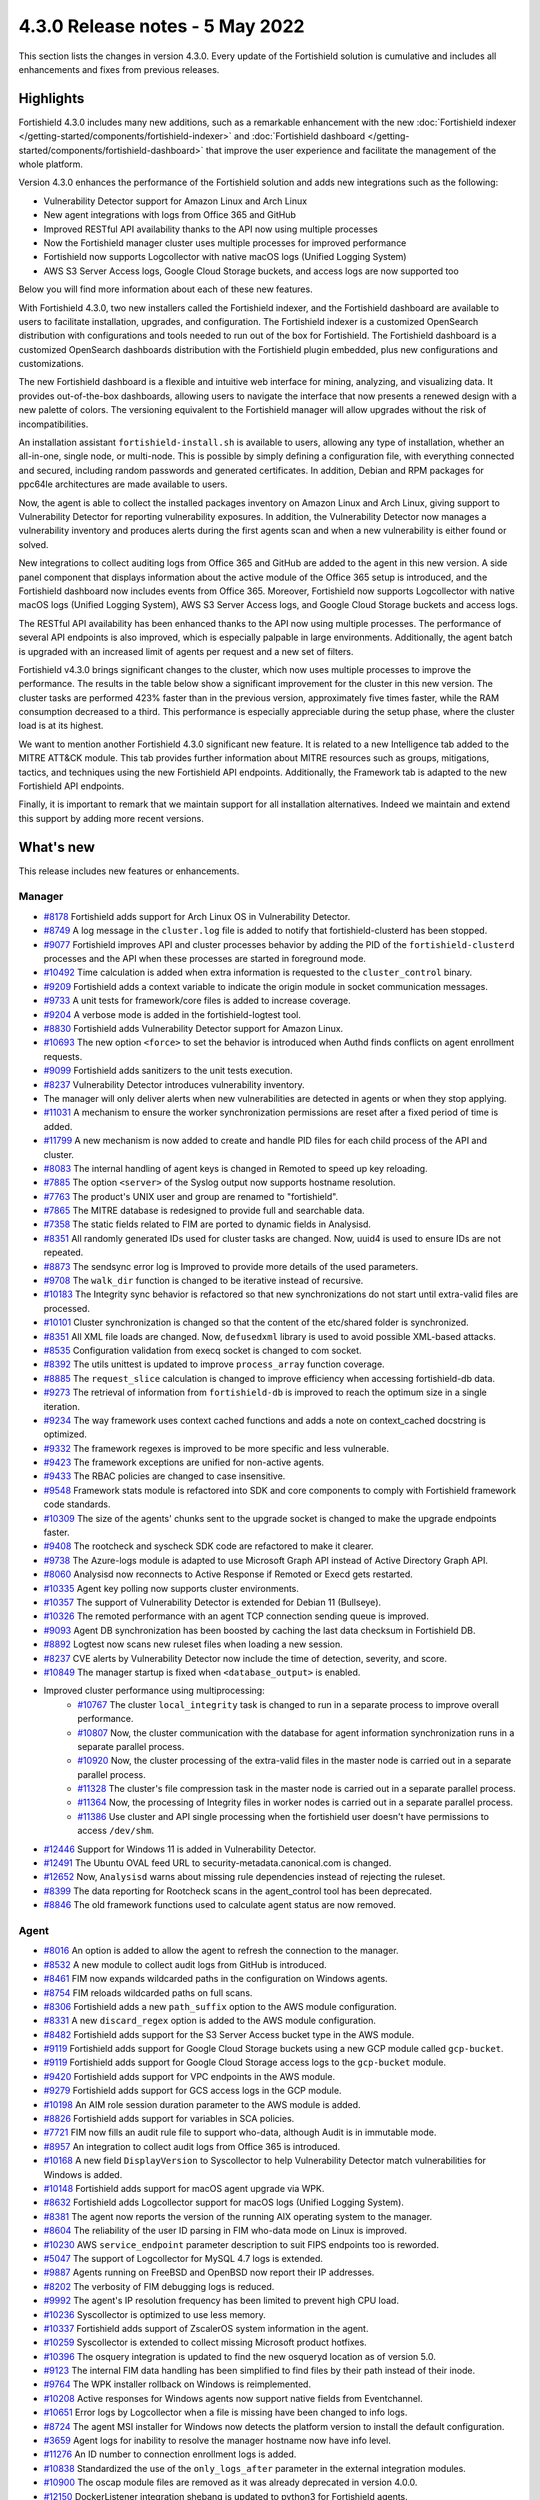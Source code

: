 .. Copyright (C) 2015, Fortishield, Inc.

.. meta::
      :description: Fortishield 4.3.0 has been released. Check out our release notes to discover the changes and additions of this release.

.. _release_4_3_0:

4.3.0 Release notes - 5 May 2022
================================

This section lists the changes in version 4.3.0. Every update of the Fortishield solution is cumulative and includes all enhancements and fixes from previous releases.


Highlights
----------


Fortishield 4.3.0 includes many new additions, such as a remarkable enhancement with the new :doc:`Fortishield indexer </getting-started/components/fortishield-indexer>` and :doc:`Fortishield dashboard </getting-started/components/fortishield-dashboard>` that improve the user experience and facilitate the management of the whole platform.

Version 4.3.0 enhances the performance of the Fortishield solution and adds new integrations such as the following:

- Vulnerability Detector support for Amazon Linux and Arch Linux
- New agent integrations with logs from Office 365 and GitHub
- Improved RESTful API availability thanks to the API now using multiple processes
- Now the Fortishield manager cluster uses multiple processes for improved performance
- Fortishield now supports Logcollector with native macOS logs (Unified Logging System)
- AWS S3 Server Access logs, Google Cloud Storage buckets, and access logs are now supported too

Below you will find more information about each of these new features.

With Fortishield 4.3.0, two new installers called the Fortishield indexer, and the Fortishield dashboard are available to users to facilitate installation, upgrades, and configuration. The Fortishield indexer is a customized OpenSearch distribution with configurations and tools needed to run out of the box for Fortishield. The Fortishield dashboard is a customized OpenSearch dashboards distribution with the Fortishield plugin embedded, plus new configurations and customizations.

The new Fortishield dashboard is a flexible and intuitive web interface for mining, analyzing, and visualizing data. It provides out-of-the-box dashboards, allowing users to navigate the interface that now presents a renewed design with a new palette of colors. The versioning equivalent to the Fortishield manager will allow upgrades without the risk of incompatibilities.

An installation assistant ``fortishield-install.sh`` is available to users, allowing any type of installation, whether an all-in-one, single node, or multi-node. This is possible by simply defining a configuration file, with everything connected and secured, including random passwords and generated certificates. In addition, Debian and RPM packages for ppc64le architectures are made available to users.

.. thumbnail::  ../images/release-notes/4.3.0/Fortishield-dashboard.png
      :align: center
      :width: 60%
      :title: This new version brings the new Fortishield dashboard


Now, the agent is able to collect the installed packages inventory on Amazon Linux and Arch Linux, giving support to Vulnerability Detector for reporting vulnerability exposures. In addition, the Vulnerability Detector now manages a vulnerability inventory and produces alerts during the first agents scan and when a new vulnerability is either found or solved.

.. thumbnail:: /images/release-notes/4.3.0/vulnerability-detection.png
      :title: vulnerability detection inventory
      :alt: vulnerability detection inventory
      :align: center      

New integrations to collect auditing logs from Office 365 and GitHub are added to the agent in this new version. A side panel component that displays information about the active module of the Office 365 setup is introduced, and the Fortishield dashboard now includes events from Office 365. Moreover, Fortishield now supports Logcollector with native macOS logs (Unified Logging System), AWS S3 Server Access logs, and Google Cloud Storage buckets and access logs.

.. hlist::
    :columns: 2

    - .. thumbnail:: ../images/release-notes/4.3.0/Management-Configuration.png
    - .. thumbnail:: ../images/release-notes/4.3.0/Office-365-General.png


The RESTful API availability has been enhanced thanks to the API now using multiple processes. The performance of several API endpoints is also improved, which is especially palpable in large environments. Additionally, the agent batch is upgraded with an increased limit of agents per request and a new set of filters.

.. thumbnail::  ../images/release-notes/4.3.0/agent-batch-upgraded.png
      :align: center
      :title: The agent batch is upgraded


Fortishield v4.3.0 brings significant changes to the cluster, which now uses multiple processes to improve the performance. The results in the table below show a significant improvement for the cluster in this new version. The cluster tasks are performed 423% faster than in the previous version, approximately five times faster, while the RAM consumption decreased to a third. This performance is especially appreciable during the setup phase, where the cluster load is at its highest.

.. thumbnail::  ../images/release-notes/4.3.0/cluster-tasks.png
      :align: center
      :title: The cluster tasks are performed faster


We want to mention another Fortishield 4.3.0 significant new feature. It is related to a new Intelligence tab added to the MITRE ATT&CK module. This tab provides further information about MITRE resources such as groups, mitigations, tactics, and techniques using the new Fortishield API endpoints. Additionally, the Framework tab is adapted to the new Fortishield API endpoints.

Finally, it is important to remark that we maintain support for all installation alternatives. Indeed we maintain and extend this support by adding more recent versions.


What's new
----------

This release includes new features or enhancements.

Manager
^^^^^^^

- `#8178 <https://github.com/fortishield/fortishield/pull/8178>`_ Fortishield adds support for Arch Linux OS in Vulnerability Detector.
- `#8749 <https://github.com/fortishield/fortishield/pull/8749>`_ A log message in the ``cluster.log`` file is added to notify that fortishield-clusterd has been stopped.
- `#9077 <https://github.com/fortishield/fortishield/pull/9077>`_ Fortishield improves API and cluster processes behavior by adding the PID of the ``fortishield-clusterd`` processes and the API when these processes are started in foreground mode.
- `#10492 <https://github.com/fortishield/fortishield/pull/10492>`_ Time calculation is added when extra information is requested to the ``cluster_control`` binary.
- `#9209 <https://github.com/fortishield/fortishield/pull/9209>`_ Fortishield adds a context variable to indicate the origin module in socket communication messages.
- `#9733 <https://github.com/fortishield/fortishield/pull/9733>`_ A unit tests for framework/core files is added to increase coverage.
- `#9204 <https://github.com/fortishield/fortishield/pull/9204>`_ A verbose mode is added in the fortishield-logtest tool.
- `#8830 <https://github.com/fortishield/fortishield/pull/8830>`_ Fortishield adds Vulnerability Detector support for Amazon Linux.
- `#10693 <https://github.com/fortishield/fortishield/pull/10693>`_ The new option ``<force>`` to set the behavior is introduced when Authd finds conflicts on agent enrollment requests.
- `#9099 <https://github.com/fortishield/fortishield/pull/9099>`_ Fortishield adds sanitizers to the unit tests execution.
- `#8237 <https://github.com/fortishield/fortishield/pull/8237>`_ Vulnerability Detector introduces vulnerability inventory.
- The manager will only deliver alerts when new vulnerabilities are detected in agents or when they stop applying.
- `#11031 <https://github.com/fortishield/fortishield/pull/11031>`_ A mechanism to ensure the worker synchronization permissions are reset after a fixed period of time is added.
- `#11799 <https://github.com/fortishield/fortishield/pull/11799>`_ A new mechanism is now added to create and handle PID files for each child process of the API and cluster.
- `#8083 <https://github.com/fortishield/fortishield/pull/8083>`_ The internal handling of agent keys is changed in Remoted to speed up key reloading.
- `#7885 <https://github.com/fortishield/fortishield/pull/7885>`_ The option ``<server>`` of the Syslog output now supports hostname resolution.
- `#7763 <https://github.com/fortishield/fortishield/pull/7763>`_ The product's UNIX user and group are renamed to "fortishield".
- `#7865 <https://github.com/fortishield/fortishield/pull/7865>`_ The MITRE database is redesigned to provide full and searchable data.
- `#7358 <https://github.com/fortishield/fortishield/pull/7358>`_ The static fields related to FIM are ported to dynamic fields in Analysisd.
- `#8351 <https://github.com/fortishield/fortishield/pull/8351>`_ All randomly generated IDs used for cluster tasks are changed. Now, uuid4 is used to ensure IDs are not repeated.
- `#8873 <https://github.com/fortishield/fortishield/pull/8873>`_ The sendsync error log is Improved to provide more details of the used parameters.
- `#9708 <https://github.com/fortishield/fortishield/pull/9708>`_ The ``walk_dir`` function is changed to be iterative instead of recursive.
- `#10183 <https://github.com/fortishield/fortishield/pull/10183>`_ The Integrity sync behavior is refactored so that new synchronizations do not start until extra-valid files are processed.
- `#10101 <https://github.com/fortishield/fortishield/pull/10101>`_ Cluster synchronization is changed so that the content of the etc/shared folder is synchronized.
- `#8351 <https://github.com/fortishield/fortishield/pull/8351>`_ All XML file loads are changed. Now, ``defusedxml`` library is used to avoid possible XML-based attacks.
- `#8535 <https://github.com/fortishield/fortishield/pull/8535>`_ Configuration validation from execq socket is changed to com socket.
- `#8392 <https://github.com/fortishield/fortishield/pull/8392>`_ The utils unittest is updated to improve ``process_array`` function coverage.
- `#8885 <https://github.com/fortishield/fortishield/pull/8885>`_ The ``request_slice`` calculation is changed to improve efficiency when accessing fortishield-db data.
- `#9273 <https://github.com/fortishield/fortishield/pull/9273>`_ The retrieval of information from ``fortishield-db`` is improved to reach the optimum size in a single iteration.
- `#9234 <https://github.com/fortishield/fortishield/pull/9234>`_ The way framework uses context cached functions and adds a note on context_cached docstring is optimized.
- `#9332 <https://github.com/fortishield/fortishield/pull/9332>`_ The framework regexes is improved to be more specific and less vulnerable.
- `#9423 <https://github.com/fortishield/fortishield/pull/9423>`_ The framework exceptions are unified for non-active agents.
- `#9433 <https://github.com/fortishield/fortishield/pull/9433>`_ The RBAC policies are changed to case insensitive.
- `#9548 <https://github.com/fortishield/fortishield/pull/9548>`_ Framework stats module is refactored into SDK and core components to comply with Fortishield framework code standards.
- `#10309 <https://github.com/fortishield/fortishield/pull/10309>`_ The size of the agents' chunks sent to the upgrade socket is changed to make the upgrade endpoints faster.
- `#9408 <https://github.com/fortishield/fortishield/pull/9408>`_ The rootcheck and syscheck SDK code are refactored to make it clearer.
- `#9738 <https://github.com/fortishield/fortishield/pull/9738>`_ The Azure-logs module is adapted to use Microsoft Graph API instead of Active Directory Graph API.
- `#8060 <https://github.com/fortishield/fortishield/pull/8060>`_ Analysisd now reconnects to Active Response if Remoted or Execd gets restarted.
- `#10335 <https://github.com/fortishield/fortishield/pull/10335>`_ Agent key polling now supports cluster environments.
- `#10357 <https://github.com/fortishield/fortishield/pull/10357>`_ The support of Vulnerability Detector is extended for Debian 11 (Bullseye).
- `#10326 <https://github.com/fortishield/fortishield/pull/10326>`_ The remoted performance with an agent TCP connection sending queue is improved.
- `#9093 <https://github.com/fortishield/fortishield/pull/9093>`_ Agent DB synchronization has been boosted by caching the last data checksum in Fortishield DB.
- `#8892 <https://github.com/fortishield/fortishield/pull/8892>`_ Logtest now scans new ruleset files when loading a new session.
- `#8237 <https://github.com/fortishield/fortishield/pull/8237>`_ CVE alerts by Vulnerability Detector now include the time of detection, severity, and score.
- `#10849 <https://github.com/fortishield/fortishield/pull/10849>`_ The manager startup is fixed when ``<database_output>`` is enabled.
- Improved cluster performance using multiprocessing:
   - `#10767 <https://github.com/fortishield/fortishield/pull/10767>`_ The cluster ``local_integrity`` task is changed to run in a separate process to improve overall performance.
   - `#10807 <https://github.com/fortishield/fortishield/pull/10807>`_ Now, the cluster communication with the database for agent information synchronization runs in a separate parallel process.
   - `#10920 <https://github.com/fortishield/fortishield/pull/10920>`_ Now, the cluster processing of the extra-valid files in the master node is carried out in a separate parallel process.
   - `#11328 <https://github.com/fortishield/fortishield/pull/11328>`_ The cluster's file compression task in the master node is carried out in a separate parallel process.
   - `#11364 <https://github.com/fortishield/fortishield/pull/11364>`_ Now, the processing of Integrity files in worker nodes is carried out in a separate parallel process.
   - `#11386 <https://github.com/fortishield/fortishield/pull/11386>`_ Use cluster and API single processing when the fortishield user doesn't have permissions to access ``/dev/shm``.
- `#12446 <https://github.com/fortishield/fortishield/pull/12446>`_ Support for Windows 11 is added in Vulnerability Detector.
- `#12491 <https://github.com/fortishield/fortishield/pull/12491>`_ The Ubuntu OVAL feed URL to security-metadata.canonical.com is changed.
- `#12652 <https://github.com/fortishield/fortishield/pull/12652>`_ Now, ``Analysisd`` warns about missing rule dependencies instead of rejecting the ruleset.
- `#8399 <https://github.com/fortishield/fortishield/pull/8399>`_ The data reporting for Rootcheck scans in the agent_control tool has been deprecated.
- `#8846 <https://github.com/fortishield/fortishield/pull/8846>`_ The old framework functions used to calculate agent status are now removed.




Agent
^^^^^

- `#8016 <https://github.com/fortishield/fortishield/pull/8016>`_ An option is added to allow the agent to refresh the connection to the manager.
- `#8532 <https://github.com/fortishield/fortishield/pull/8532>`_ A new module to collect audit logs from GitHub is introduced.
- `#8461 <https://github.com/fortishield/fortishield/pull/8461>`_ FIM now expands wildcarded paths in the configuration on Windows agents.
- `#8754 <https://github.com/fortishield/fortishield/pull/8754>`_ FIM reloads wildcarded paths on full scans.
- `#8306 <https://github.com/fortishield/fortishield/pull/8306>`_ Fortishield adds a new ``path_suffix`` option to the AWS module configuration.
- `#8331 <https://github.com/fortishield/fortishield/pull/8331>`_ A new ``discard_regex`` option  is added to the AWS module configuration.
- `#8482 <https://github.com/fortishield/fortishield/pull/8482>`_ Fortishield adds support for the S3 Server Access bucket type in the AWS module.
- `#9119 <https://github.com/fortishield/fortishield/pull/9119>`_ Fortishield adds support for Google Cloud Storage buckets using a new GCP module called ``gcp-bucket``.
- `#9119 <https://github.com/fortishield/fortishield/pull/9119>`_ Fortishield adds support for Google Cloud Storage access logs to the ``gcp-bucket`` module.
- `#9420 <https://github.com/fortishield/fortishield/pull/9420>`_ Fortishield adds support for VPC endpoints in the AWS module.
- `#9279 <https://github.com/fortishield/fortishield/pull/9279>`_ Fortishield adds support for GCS access logs in the GCP module.
- `#10198 <https://github.com/fortishield/fortishield/pull/10198>`_ An AIM role session duration parameter to the AWS module is added.
- `#8826 <https://github.com/fortishield/fortishield/pull/8826>`_ Fortishield adds support for variables in SCA policies.
- `#7721 <https://github.com/fortishield/fortishield/pull/7721>`_ FIM now fills an audit rule file to support who-data, although Audit is in immutable mode.
- `#8957 <https://github.com/fortishield/fortishield/pull/8957>`_ An integration to collect audit logs from Office 365 is introduced.
- `#10168 <https://github.com/fortishield/fortishield/pull/10168>`_ A new field ``DisplayVersion`` to Syscollector to help Vulnerability Detector match vulnerabilities for Windows is added.
- `#10148 <https://github.com/fortishield/fortishield/pull/10148>`_ Fortishield adds support for macOS agent upgrade via WPK.
- `#8632 <https://github.com/fortishield/fortishield/pull/8632>`_ Fortishield adds Logcollector support for macOS logs (Unified Logging System).
- `#8381 <https://github.com/fortishield/fortishield/pull/8381>`_ The agent now reports the version of the running AIX operating system to the manager.
- `#8604 <https://github.com/fortishield/fortishield/pull/8604>`_ The reliability of the user ID parsing in FIM who-data mode on Linux is improved.
- `#10230 <https://github.com/fortishield/fortishield/pull/10230>`_ AWS ``service_endpoint`` parameter description to suit FIPS endpoints too is reworded.
- `#5047 <https://github.com/fortishield/fortishield/pull/5047>`_ The support of Logcollector for MySQL 4.7 logs is extended.
- `#9887 <https://github.com/fortishield/fortishield/pull/9887>`_ Agents running on FreeBSD and OpenBSD now report their IP addresses.
- `#8202 <https://github.com/fortishield/fortishield/pull/8202>`_ The verbosity of FIM debugging logs is reduced.
- `#9992 <https://github.com/fortishield/fortishield/pull/9992>`_ The agent's IP resolution frequency has been limited to prevent high CPU load.
- `#10236 <https://github.com/fortishield/fortishield/pull/10236>`_ Syscollector is optimized to use less memory.
- `#10337 <https://github.com/fortishield/fortishield/pull/10337>`_ Fortishield adds support of ZscalerOS system information in the agent.
- `#10259 <https://github.com/fortishield/fortishield/pull/10259>`_ Syscollector is extended to collect missing Microsoft product hotfixes.
- `#10396 <https://github.com/fortishield/fortishield/pull/10396>`_ The osquery integration is updated to find the new osqueryd location as of version 5.0.
- `#9123 <https://github.com/fortishield/fortishield/pull/9123>`_ The internal FIM data handling has been simplified to find files by their path instead of their inode.
- `#9764 <https://github.com/fortishield/fortishield/pull/9764>`_  The WPK installer rollback on Windows is reimplemented.
- `#10208 <https://github.com/fortishield/fortishield/pull/10208>`_ Active responses for Windows agents now support native fields from Eventchannel.
- `#10651 <https://github.com/fortishield/fortishield/pull/10651>`_ Error logs by Logcollector when a file is missing have been changed to info logs.
- `#8724 <https://github.com/fortishield/fortishield/pull/8724>`_ The agent MSI installer for Windows now detects the platform version to install the default configuration.
- `#3659 <https://github.com/fortishield/fortishield/pull/3659>`_ Agent logs for inability to resolve the manager hostname now have info level.
- `#11276 <https://github.com/fortishield/fortishield/pull/11276>`_ An ID number to connection enrollment logs is added.
- `#10838 <https://github.com/fortishield/fortishield/pull/10838>`_ Standardized the use of the ``only_logs_after`` parameter in the external integration modules.
- `#10900 <https://github.com/fortishield/fortishield/pull/10900>`_ The oscap module files are removed as it was already deprecated in version 4.0.0.
- `#12150 <https://github.com/fortishield/fortishield/pull/12150>`_ DockerListener integration shebang is updated to python3 for Fortishield agents.
- `#12779 <https://github.com/fortishield/fortishield/pull/12779>`_ The ico and jpg files have been updated with the new Fortishield logo for the Windows installer.


RESTful API
^^^^^^^^^^^

- `#7988 <https://github.com/fortishield/fortishield/pull/7988>`_ A new ``PUT /agents/reconnect`` endpoint is added to force agents reconnection to the manager.
- `#6761 <https://github.com/fortishield/fortishield/pull/6761>`_ The ``select`` parameter is added to the ``GET /security/users``, ``GET /security/roles``, ``GET /security/rules`` and ``GET /security/policies`` endpoints.
- `#8100 <https://github.com/fortishield/fortishield/pull/8100>`_ The type and status filters are added to ``GET /vulnerability/{agent_id}`` endpoint.
- `#7490 <https://github.com/fortishield/fortishield/pull/7490>`_ An option is added to configure SSL ciphers.
- `#8919 <https://github.com/fortishield/fortishield/pull/8919>`_ An option is added to configure the maximum response time of the API.
- `#8945 <https://github.com/fortishield/fortishield/pull/8945>`_ A new ``DELETE /rootcheck/{agent_id}`` endpoint is added.
- `#9028 <https://github.com/fortishield/fortishield/pull/9028>`_ A new ``GET /vulnerability/{agent_id}/last_scan`` endpoint is added to check the latest vulnerability scan of an agent.
- `#9028 <https://github.com/fortishield/fortishield/pull/9028>`_ A new ``cvss`` and ``severity`` fields and filters are added to ``GET /vulnerability/{agent_id}`` endpoint.
- `#9100 <https://github.com/fortishield/fortishield/pull/9100>`_ An option  is added to configure the maximum allowed API upload size.
- `#9142 <https://github.com/fortishield/fortishield/pull/9142>`_ A new unit and integration tests for API models are added.
- `#9077 <https://github.com/fortishield/fortishield/pull/9077>`_ A message with the PID of ``fortishield-apid`` process when launched in foreground mode  is added.
- `#9144 <https://github.com/fortishield/fortishield/pull/9144>`_ Fortishield adds ``external id``, ``source``, and ``url`` to the MITRE endpoints responses.
- `#9297 <https://github.com/fortishield/fortishield/pull/9297>`_ Custom healthchecks for legacy agents are added in API integration tests, improving maintainability.
- `#9914 <https://github.com/fortishield/fortishield/pull/9914>`_ A new unit test for the API python module  is added to increase coverage.
- `#10238 <https://github.com/fortishield/fortishield/pull/10238>`_ A docker logs separately in API integration tests environment are added to get cleaner reports.
- `#10437 <https://github.com/fortishield/fortishield/pull/10437>`_ A new ``disconnection_time`` field is added to ``GET /agents`` response.
- `#10457 <https://github.com/fortishield/fortishield/pull/10457>`_ New filters are added to agents' upgrade endpoints.
- `#8288 <https://github.com/fortishield/fortishield/pull/8288>`_ New MITRE API endpoints and framework functions are added to access all the MITRE information.
- `#10947 <https://github.com/fortishield/fortishield/pull/10947>`_ Show agent-info permissions flag is added when using cluster_control and in the ``GET /cluster/healthcheck`` API endpoint.
- `#11931 <https://github.com/fortishield/fortishield/pull/11931>`_ Save agents' ossec.log if an API integration test fails.
- `#12085 <https://github.com/fortishield/fortishield/pull/12085>`_ POST /security/user/authenticate/run_as endpoint is added to API bruteforce blocking system.
- `#12638 <https://github.com/fortishield/fortishield/pull/12638>`_ A new API endpoint is added to obtain summaries of agent vulnerabilities' inventory items.
- `#12727 <https://github.com/fortishield/fortishield/pull/12727>`_ The new fields external_references, condition, title, published, and updated are added to GET /vulnerability/{agent_id} API endpoint.
- `#13262 <https://github.com/fortishield/fortishield/pull/13262>`_ The possibility to include strings in brackets in values of the q parameter is added.
- `#7490 <https://github.com/fortishield/fortishield/pull/7490>`_ The SSL protocol configuration parameter is renamed.
- `#8827 <https://github.com/fortishield/fortishield/pull/8827>`_ The API spec examples and JSON body examples are reviewed and updated.
- The performance of several API endpoints is improved. This is especially appreciable in environments with a big number of agents:
   - `#8937 <https://github.com/fortishield/fortishield/pull/8937>`_ The endpoint parameter ``PUT /agents/group`` is improved.
   - `#8938 <https://github.com/fortishield/fortishield/pull/8938>`_ The endpoint parameter ``PUT /agents/restart`` is improved.
   - `#8950 <https://github.com/fortishield/fortishield/pull/8950>`_ The endpoint parameter ``DELETE /agents`` is improved.
   - `#8959 <https://github.com/fortishield/fortishield/pull/8959>`_ The endpoint parameter ``PUT /rootcheck`` is improved.
   - `#8966 <https://github.com/fortishield/fortishield/pull/8966>`_ The endpoint parameter ``PUT /syscheck`` is improved.
   - `#9046 <https://github.com/fortishield/fortishield/pull/9046>`_ The endpoint parameter ``DELETE /groups`` is improved and API response is changed to be more consistent.
- `#8945 <https://github.com/fortishield/fortishield/pull/8945>`_ The endpoint parameter ``DELETE /rootcheck`` is changed to ``DELETE /experimental/rootcheck``.
- `#9012 <https://github.com/fortishield/fortishield/pull/9012>`_ The time it takes for ``fortishield-apid`` process is reduced to check its configuration when using the -t parameter.
- `#9019 <https://github.com/fortishield/fortishield/pull/9019>`_ The malfunction in the ``sort`` parameter of syscollector endpoints is fixed.
- `#9113 <https://github.com/fortishield/fortishield/pull/9113>`_ The API integration tests stability when failing in entrypoint is improved.
- `#9228 <https://github.com/fortishield/fortishield/pull/9228>`_ The SCA API integration tests dynamic to validate responses coming from any agent version are fixed.
- `#9227 <https://github.com/fortishield/fortishield/pull/9227>`_ All the date fields in the API responses to use ISO8601 are refactored and standardized.
- `#9263 <https://github.com/fortishield/fortishield/pull/9263>`_ The ``Server`` header from API HTTP responses is removed.
- `#9371 <https://github.com/fortishield/fortishield/pull/9371>`_ The JWT implementation by replacing HS256 signing algorithm with RS256 is improved.
- `#10009 <https://github.com/fortishield/fortishield/pull/10009>`_ The limit of agents to upgrade using the API upgrade endpoints is removed.
- `#10158 <https://github.com/fortishield/fortishield/pull/10158>`_ The Windows agent's FIM responses are changed to return permissions as JSON.
- `#10389 <https://github.com/fortishield/fortishield/pull/10389>`_ The API endpoints are adapted to changes in ``fortishield-authd`` daemon ``force`` parameter.
- `#10512 <https://github.com/fortishield/fortishield/pull/10512>`_ The ``use_only_authd`` API configuration option and related functionality are deprecated. ``fortishield-authd`` will always be required for creating and removing agents.
- `#10745 <https://github.com/fortishield/fortishield/pull/10745>`_ The API validators and related unit tests are improved.
- `#10905 <https://github.com/fortishield/fortishield/pull/10905>`_ The specific module healthchecks in API integration tests environment is improved.
- `#10916 <https://github.com/fortishield/fortishield/pull/10916>`_ The thread pool executors for process pool executors to improve API availability is changed.
- `#11410 <https://github.com/fortishield/fortishield/pull/11410>`_ The HTTPS options to use files instead of relative paths are changed.
- `#8599 <https://github.com/fortishield/fortishield/pull/8599>`_ The select parameter from GET /agents/stats/distinct endpoint is removed.
- `#8099 <https://github.com/fortishield/fortishield/pull/8099>`_ The ``GET /mitre`` endpoint is removed.
- `#11410 <https://github.com/fortishield/fortishield/pull/11410>`_ The option to set the log ``path`` in the configuration is deprecated.


Ruleset
^^^^^^^

- `#11306 <https://github.com/fortishield/fortishield/pull/11306>`_ Carbanak detection rules are added.
- `#11309 <https://github.com/fortishield/fortishield/pull/11309>`_ Cisco FTD rules and decoders are added.
- `#11284 <https://github.com/fortishield/fortishield/pull/11284>`_ Decoders for AWS EKS service are added.
- `#11394 <https://github.com/fortishield/fortishield/pull/11394>`_ F5 BIG IP ruleset is added.
- `#11191 <https://github.com/fortishield/fortishield/pull/11191>`_ GCP VPC storage, firewall, and flow rules are added.
- `#11323 <https://github.com/fortishield/fortishield/pull/11323>`_ GitLab 12.0 ruleset are added.
- `#11289 <https://github.com/fortishield/fortishield/pull/11289>`_ Microsoft Exchange Server rules and decoders are added.
- `#11390 <https://github.com/fortishield/fortishield/pull/11390>`_ Microsoft Windows persistence by using registry keys detection is added.
- `#11274 <https://github.com/fortishield/fortishield/pull/11274>`_ Oracle Database 12c rules and decoders are added.
- `#8476 <https://github.com/fortishield/fortishield/pull/8476>`_ Rules for Carbanak step 1.A - User Execution: Malicious files are added.
- `#11212 <https://github.com/fortishield/fortishield/pull/11212>`_ Rules for Carbanak step 2.A - Local discoveries are added.
- `#9075 <https://github.com/fortishield/fortishield/pull/9075>`_ Rules for Carbanak step 2.B - Screen capture is added.
- `#9097 <https://github.com/fortishield/fortishield/pull/9097>`_ Rules for Carbanak step 5.B - Lateral movement via SSH are added.
- `#11342 <https://github.com/fortishield/fortishield/pull/11342>`_ Rules for Carbanak step 9.A - User monitoring is added.
- `#11373 <https://github.com/fortishield/fortishield/pull/11373>`_ Rules for Cloudflare WAF are added.
- `#11013 <https://github.com/fortishield/fortishield/pull/11013>`_ Ruleset for ESET Remote console is added.
- `#8532 <https://github.com/fortishield/fortishield/pull/8532>`_ Ruleset for GitHub audit logs are added.
- `#11137 <https://github.com/fortishield/fortishield/pull/11137>`_ Ruleset for Palo Alto v8.X - v10.X are added.
- `#11431 <https://github.com/fortishield/fortishield/pull/11431>`_ SCA policy for Amazon Linux 1 is added.
- `#11480 <https://github.com/fortishield/fortishield/pull/11480>`_ SCA policy for Amazon Linux 2 is added.
- `#7035 <https://github.com/fortishield/fortishield/pull/7035>`_ SCA policy for apple macOS 10.14 Mojave is added.
- `#7036 <https://github.com/fortishield/fortishield/pull/7036>`_ SCA policy for apple macOS 10.15 Catalina is added.
- `#11454 <https://github.com/fortishield/fortishield/pull/11454>`_ SCA policy for macOS Big Sur is added.
- `#11250 <https://github.com/fortishield/fortishield/pull/11250>`_ SCA policy for Microsoft IIS 10 is added.
- `#11249 <https://github.com/fortishield/fortishield/pull/11249>`_ SCA policy for Microsoft SQL 2016 is added.
- `#11247 <https://github.com/fortishield/fortishield/pull/11247>`_ SCA policy for Mongo Database 3.6 is added.
- `#11248 <https://github.com/fortishield/fortishield/pull/11248>`_ SCA policy for NGINX is added.
- `#11245 <https://github.com/fortishield/fortishield/pull/11245>`_ SCA policy for Oracle Database 19c is added.
- `#11154 <https://github.com/fortishield/fortishield/pull/11154>`_ SCA policy for PostgreSQL 13 is added.
- `#11223 <https://github.com/fortishield/fortishield/pull/11223>`_ SCA policy for SUSE Linux Enterprise Server 15
- `#11432 <https://github.com/fortishield/fortishield/pull/11432>`_ SCA policy for Ubuntu 14 is added.
- `#11452 <https://github.com/fortishield/fortishield/pull/11452>`_ SCA policy for Ubuntu 16 is added.
- `#11453 <https://github.com/fortishield/fortishield/pull/11453>`_ SCA policy for Ubuntu 18 is added.
- `#11430 <https://github.com/fortishield/fortishield/pull/11430>`_ SCA policy for Ubuntu 20 is added.
- `#11286 <https://github.com/fortishield/fortishield/pull/11286>`_ SCA policy for Solaris 11.4 is added.
- `#11122 <https://github.com/fortishield/fortishield/pull/11122>`_ Sophos UTM Firewall ruleset is added.
- `#11357 <https://github.com/fortishield/fortishield/pull/11357>`_ Fortishield-api ruleset is added.
- `#11016 <https://github.com/fortishield/fortishield/pull/11016>`_ Audit rules are updated.
- `#11177 <https://github.com/fortishield/fortishield/pull/11177>`_ AWS s3 ruleset is updated.
- `#11344 <https://github.com/fortishield/fortishield/pull/11344>`_  Exim 4 decoder and rules to latest format is updated.
- `#8738 <https://github.com/fortishield/fortishield/pull/8738>`_ MITRE DB with the latest MITRE JSON specification is updated.
- `#11255 <https://github.com/fortishield/fortishield/pull/11255>`_ Multiple rules to remove alert_by_email option are updated.
- `#11795 <https://github.com/fortishield/fortishield/pull/11795>`_ NextCloud ruleset is updated.
- `#11232 <https://github.com/fortishield/fortishield/pull/11232>`_ ProFTPD decoder is updated.
- `#11242 <https://github.com/fortishield/fortishield/pull/11242>`_ RedHat Enterprise Linux 8 SCA up to version 1.0.1 is updated.
- `#11100 <https://github.com/fortishield/fortishield/pull/11100>`_ Rules and decoders for FortiNet products are updated.
- `#11429 <https://github.com/fortishield/fortishield/pull/11429>`_ SCA policy for CentOS 7 is updated.
- `#8751 <https://github.com/fortishield/fortishield/pull/8751>`_ SCA policy for CentOS 8 is updated.
- `#11263 <https://github.com/fortishield/fortishield/pull/11263>`_ SonicWall decoder values are fixed.
- `#11388 <https://github.com/fortishield/fortishield/pull/11388>`_ SSHD ruleset is updated.
- `#8552 <https://github.com/fortishield/fortishield/pull/8552>`_ From file 0580-win-security_rules.xml, rules with id 60198 and 60199 are moved to file 0585-win-application_rules.xml, with rule ids 61071 and 61072 respectively.

Fortishield Kibana plugin
^^^^^^^^^^^^^^^^^^^

- `#3557 <https://github.com/fortishield/fortishield-kibana-app/pull/3557>`_ GitHub and Office365 modules are added.
- `#3541 <https://github.com/fortishield/fortishield-kibana-app/pull/3541>`_ A new ``Panel`` module tab for GitHub and Office365 modules is added.
- `#3639 <https://github.com/fortishield/fortishield-kibana-app/pull/3639>`_ Fortishield adds the ability to filter the results for the ``Network Ports`` table in the ``Inventory data`` section.
- `#3324 <https://github.com/fortishield/fortishield-kibana-app/pull/3324>`_ A new endpoint service is added to collect the frontend logs into a file.
- `#3327 <https://github.com/fortishield/fortishield-kibana-app/pull/3327>`_ `#3321 <https://github.com/fortishield/fortishield-kibana-app/pull/3321>`_ `#3367 <https://github.com/fortishield/fortishield-kibana-app/pull/3367>`_ `#3373 <https://github.com/fortishield/fortishield-kibana-app/pull/3373>`_ `#3374 <https://github.com/fortishield/fortishield-kibana-app/pull/3374>`_ `#3390 <https://github.com/fortishield/fortishield-kibana-app/pull/3390>`_ `#3410 <https://github.com/fortishield/fortishield-kibana-app/pull/3410>`_ `#3408 <https://github.com/fortishield/fortishield-kibana-app/pull/3408>`_ `#3429 <https://github.com/fortishield/fortishield-kibana-app/pull/3429>`_ `#3427 <https://github.com/fortishield/fortishield-kibana-app/pull/3427>`_ `#3417 <https://github.com/fortishield/fortishield-kibana-app/pull/3417>`_ `#3462 <https://github.com/fortishield/fortishield-kibana-app/pull/3462>`_ `#3451 <https://github.com/fortishield/fortishield-kibana-app/pull/3451>`_ `#3442 <https://github.com/fortishield/fortishield-kibana-app/pull/3442>`_ `#3480 <https://github.com/fortishield/fortishield-kibana-app/pull/3480>`_ `#3472 <https://github.com/fortishield/fortishield-kibana-app/pull/3472>`_ `#3434 <https://github.com/fortishield/fortishield-kibana-app/pull/3434>`_ `#3392 <https://github.com/fortishield/fortishield-kibana-app/pull/3392>`_ `#3404 <https://github.com/fortishield/fortishield-kibana-app/pull/3404>`_ `#3432 <https://github.com/fortishield/fortishield-kibana-app/pull/3432>`_ `#3415 <https://github.com/fortishield/fortishield-kibana-app/pull/3415>`_ `#3469 <https://github.com/fortishield/fortishield-kibana-app/pull/3469>`_ `#3448 <https://github.com/fortishield/fortishield-kibana-app/pull/3448>`_ `#3465 <https://github.com/fortishield/fortishield-kibana-app/pull/3465>`_ `#3464 <https://github.com/fortishield/fortishield-kibana-app/pull/3464>`_ `#3478 <https://github.com/fortishield/fortishield-kibana-app/pull/3478>`_ The frontend handle errors strategy is improved: UI, Toasts, console log, and log in file.
- `#3368 <https://github.com/fortishield/fortishield-kibana-app/pull/3368>`_ `#3344 <https://github.com/fortishield/fortishield-kibana-app/pull/3344>`_ `#3726 <https://github.com/fortishield/fortishield-kibana-app/pull/3726>`_ Intelligence tab is added to the MITRE ATT&CK module.
- `#3424 <https://github.com/fortishield/fortishield-kibana-app/pull/3424>`_ Sample data for office365 events are added.
- `#3475 <https://github.com/fortishield/fortishield-kibana-app/pull/3475>`_ A separate component to check for sample data is created.
- `#3506 <https://github.com/fortishield/fortishield-kibana-app/pull/3506>`_ A new hook for getting value suggestions is added.
- `#3531 <https://github.com/fortishield/fortishield-kibana-app/pull/3531>`_ Dynamic simple filters and simple GitHub filters fields are added.
- `#3524 <https://github.com/fortishield/fortishield-kibana-app/pull/3524>`_ Configuration viewer for Module Office 365 is added to the Configuration section of the Management menu.
- `#3518 <https://github.com/fortishield/fortishield-kibana-app/pull/3518>`_ A side panel component that displays information about the active module of the Office 365 setup is introduced.
- `#3533 <https://github.com/fortishield/fortishield-kibana-app/pull/3533>`_ Specifics and custom filters for Office 365 search bar are added.
- `#3544 <https://github.com/fortishield/fortishield-kibana-app/pull/3544>`_ Pagination and filter are added to drilldown tables at the Office pannel.
- `#3568 <https://github.com/fortishield/fortishield-kibana-app/pull/3568>`_ Simple filters change between panel and drilldown panel.
- `#3525 <https://github.com/fortishield/fortishield-kibana-app/pull/3525>`_ New fields are added to the Inventory table and Flyout Details.
- `#3691 <https://github.com/fortishield/fortishield-kibana-app/pull/3691>`_ Columns selector are added in agents table.
- `#3742 <https://github.com/fortishield/fortishield-kibana-app/pull/3742>`_ A new workflow is added for creating fortishield packages.
- `#3783 <https://github.com/fortishield/fortishield-kibana-app/pull/3783>`_ ``template`` and ``fields`` checks in the health check run correctly according to the app configuration.
- `#3804 <https://github.com/fortishield/fortishield-kibana-app/pull/3804>`_ A toast message lets you know when there is an error creating a new group.
- `#3846 <https://github.com/fortishield/fortishield-kibana-app/pull/3846>`_ A step to start the agent is added to the deploy new Windows agent guide.
- `#3893 <https://github.com/fortishield/fortishield-kibana-app/pull/3893>`_ 3 new panels are added to Vulnerabilities/Inventory.
- `#3893 <https://github.com/fortishield/fortishield-kibana-app/pull/3893>`_ A new field of Vulnerabilities is added to the details flyout.
- `#3924 <https://github.com/fortishield/fortishield-kibana-app/pull/3924>`_ Missing fields used in visualizations are added to the known fields related to alerts.
- `#3946 <https://github.com/fortishield/fortishield-kibana-app/pull/3946>`_ A troubleshooting link is added to the "index pattern was refreshed" toast.
- `#4041 <https://github.com/fortishield/fortishield-kibana-app/pull/4041>`_ More number options are added to the tables widget in Modules -> "Mitre".
- `#3121 <https://github.com/fortishield/fortishield-kibana-app/pull/3121>`_ Ossec to fortishield is changed in all sample-data files.
- `#3279 <https://github.com/fortishield/fortishield-kibana-app/pull/3279>`_ Empty fields are modified in FIM tables and ``syscheck.value_name`` in discovery now shows an empty tag for visual clarity.
- `#3346 <https://github.com/fortishield/fortishield-kibana-app/pull/3346>`_ The MITRE tactics and techniques resources are adapted to use the API endpoints.
- `#3517 <https://github.com/fortishield/fortishield-kibana-app/pull/3517>`_ The filterManager subscription is moved to the hook useFilterManager.
- `#3529 <https://github.com/fortishield/fortishield-kibana-app/pull/3529>`_ Filter is changed from "is" to "is one of" in the custom search bar.
- `#3494 <https://github.com/fortishield/fortishield-kibana-app/pull/3494>`_ Refactor ``modules-defaults.js`` to define what buttons and components are rendered in each module tab.
- `#3663 <https://github.com/fortishield/fortishield-kibana-app/pull/3663>`_ `#3806 <https://github.com/fortishield/fortishield-kibana-app/pull/3806>`_ The deprecated and new references for the ``authd`` configuration are updated.
- `#3549 <https://github.com/fortishield/fortishield-kibana-app/pull/3549>`_ Time subscription is added to the Discover component.
- `#3446 <https://github.com/fortishield/fortishield-kibana-app/pull/3446>`_ Testing logs using the Ruletest Test don't display the rule information if not matching a rule.
- `#3649 <https://github.com/fortishield/fortishield-kibana-app/pull/3649>`_ The format permissions are changed in the FIM inventory.
- `#3686 <https://github.com/fortishield/fortishield-kibana-app/pull/3686>`_ `#3728 <https://github.com/fortishield/fortishield-kibana-app/pull/3728>`_ The request to agents that do not return data is now changed to avoid unnecessary heavy load requests.
- `#3788 <https://github.com/fortishield/fortishield-kibana-app/pull/3788>`_ Rebranding. Replaced the brand logos, set module icons with brand colors
- `#3795 <https://github.com/fortishield/fortishield-kibana-app/pull/3795>`_ User used for sample data management is changed.
- `#3792 <https://github.com/fortishield/fortishield-kibana-app/pull/3792>`_ The agent install codeblock copy button and PowerShell terminal warning is changed.
- `#3811 <https://github.com/fortishield/fortishield-kibana-app/pull/3811>`_ The naming related to the plugin platform from a specific one to a generic one using the term plugin platform is replaced.
- `#3893 <https://github.com/fortishield/fortishield-kibana-app/pull/3893>`_ Dashboard tab of Vulnerabilities module is removed, three new panels to Vulnerabilities/Inventory are added, and details Flyout fields are enhanced.
- `#3908 <https://github.com/fortishield/fortishield-kibana-app/pull/3908>`_ Now, all available fields are shown in the Discover Details Flyout table. Furthermore, the open row icon width is fixed in the first column when the table has a few columns.
- `#3924 <https://github.com/fortishield/fortishield-kibana-app/pull/3924>`_ Missing fields used in visualizations to the known fields related to alerts are added.
- `#3946 <https://github.com/fortishield/fortishield-kibana-app/pull/3946>`_ Troubleshooting link to "index pattern was refreshed" toast is added.
- `#3196 <https://github.com/fortishield/fortishield-kibana-app/pull/3196>`_ The table in Vulnerabilities/Inventory is refactored.
- `#3949 <https://github.com/fortishield/fortishield-kibana-app/pull/3949>`_ Google Groups app icons are changed.
- `#3857 <https://github.com/fortishield/fortishield-kibana-app/pull/3857>`_ Sorting for Agents or Configuration checksum column in the table of Management/Groups is removed due to this is not supported by the API.


Fortishield Splunk app
^^^^^^^^^^^^^^^^

- Support for Fortishield 4.3.0
- `#1166 <https://github.com/fortishield/fortishield-splunk/pull/1166>`_ Alias field is added to API to facilitate distinguishing between different managers.
- `#1126 <https://github.com/fortishield/fortishield-splunk/pull/1226>`__ Ensure backwards compatibility.
- `#1148 <https://github.com/fortishield/fortishield-splunk/issues/1148>`_ A Security Section is added to manage security related configurations.
- `#1171 <https://github.com/fortishield/fortishield-splunk/pull/1171>`_ Crud Policies are added to the security section.
- `#1168 <https://github.com/fortishield/fortishield-splunk/pull/1168>`_ Crud Roles are added to the security section.
- `#1169 <https://github.com/fortishield/fortishield-splunk/pull/1169>`_ Crud Role Mapping is added to the security section.
- `#1173 <https://github.com/fortishield/fortishield-splunk/pull/1173>`_ Crud Users is added to the security section.
- `#1147 <https://github.com/fortishield/fortishield-splunk/issues/1147>`_ Created a permissions validation service.
- `#1164 <https://github.com/fortishield/fortishield-splunk/issues/1164>`_ Implemented the access control on the App's views.
- `#1155 <https://github.com/fortishield/fortishield-splunk/issues/1155>`_ Implemented a service to fetch Fortishield's users and their roles.
- `#1156 <https://github.com/fortishield/fortishield-splunk/issues/1156>`_ Implemented a server to fetch Splunk's users and their roles.
- `#1149 <https://github.com/fortishield/fortishield-splunk/issues/1149>`_ A run_as checkbox is added to the API configuration.
- `#1174 <https://github.com/fortishield/fortishield-splunk/pull/1174>`_ The ability to use the Authorization Context login method is added.
- `#1228 <https://github.com/fortishield/fortishield-splunk/issues/1228>`_  Extensions now can only be changed by Splunk Admins.
- `#1186 <https://github.com/fortishield/fortishield-splunk/pull/1186>`_ Fortishield rebranding.
- `#1172 <https://github.com/fortishield/fortishield-splunk/pull/1172>`_ Deprecated authd options are updated.
- `#1236 <https://github.com/fortishield/fortishield-splunk/pull/1236>`_ Refactored branding color styles to improve maintainability.
- `#1243 <https://github.com/fortishield/fortishield-splunk/pull/1243>`_ Fortishield API's name is changed to its alias in the quick settings selector.

Other
^^^^^

- `#10247 <https://github.com/fortishield/fortishield/pull/10247>`_ External SQLite library dependency is upgraded to version 3.36.
- `#10247 <https://github.com/fortishield/fortishield/pull/10247>`_ External BerkeleyDB library dependency is upgraded to version 18.1.40.
- `#10247 <https://github.com/fortishield/fortishield/pull/10247>`_ External OpenSSL library dependency is upgraded to version 1.1.1l.
- `#10927 <https://github.com/fortishield/fortishield/pull/10927>`_ External Google Test library  dependency is upgraded to version 1.11.
- `#11436 <https://github.com/fortishield/fortishield/pull/11436>`_ External Aiohttp library dependency is upgraded to version 3.8.1.
- `#11436 <https://github.com/fortishield/fortishield/pull/11436>`_ External Werkzeug library dependency is upgraded to version 2.0.2.
- `#11436 <https://github.com/fortishield/fortishield/pull/11436>`_ Embedded Python is upgraded to version 3.9.9.


Packages
^^^^^^^^
- `#1518 <https://github.com/fortishield/fortishield-packages/pull/1518>`_ Changed default attributes in Fortishield dashboard package. (A fortishield-dashboard new package with `-2` revision was released)
- `#1496 <https://github.com/fortishield/fortishield-packages/pull/1496>`_ Hide passwords in log file.
- `#1500 <https://github.com/fortishield/fortishield-packages/pull/1500>`_ The dashboard IP messages are fixed.
- `#1499 <https://github.com/fortishield/fortishield-packages/pull/1499>`_ Improved APT locked message and retry time.
- `#1497 <https://github.com/fortishield/fortishield-packages/pull/1497>`_ Unhandled promise for the dashboard is fixed.
- `#1494 <https://github.com/fortishield/fortishield-packages/pull/1494>`_ Update ova ``motd`` message 4.3.
- `#1471 <https://github.com/fortishield/fortishield-packages/pull/1471>`_ Remove service disable from RPM and Debian packages.
- `#1471 <https://github.com/fortishield/fortishield-packages/pull/1471>`_ Disabled multitenancy by default in the dashboard and changed the app default route.
- `#1434 <https://github.com/fortishield/fortishield-packages/pull/1434>`_ Set as a warning the unhandled promises in the Fortishield dashboard.
- `#1395 <https://github.com/fortishield/fortishield-packages/pull/1395>`_ Remove IP message from OVA.
- `#1390 <https://github.com/fortishield/fortishield-packages/pull/1390>`_ Remove demo certificates from indexer and dashboard packages.
- `#1307 <https://github.com/fortishield/fortishield-packages/pull/1307>`_ Add centos8 vault repository due to EOL.
- `#1302 <https://github.com/fortishield/fortishield-packages/pull/1302>`_ The user deletion warning RPM manager is fixed.
- `#1292 <https://github.com/fortishield/fortishield-packages/pull/1292>`_ The issue where Solaris 11 was not executed in clean installations is fixed.
- `#1280 <https://github.com/fortishield/fortishield-packages/pull/1280>`_ The error where Fortishield could continue running after uninstalling is fixed.
- `#1274 <https://github.com/fortishield/fortishield-packages/pull/1274>`_ The AIX partition size is fixed.
- `#1147 <https://github.com/fortishield/fortishield-packages/pull/1147>`__ The Solaris 11 upgrade from previous packages is fixed.
- `#1126 <https://github.com/fortishield/fortishield-packages/pull/1126>`_ Add new GCloud integration files to Solaris 11.
- `#689 <https://github.com/fortishield/fortishield-packages/pull/689>`_ Update SPECS.
- `#888 <https://github.com/fortishield/fortishield-packages/pull/888>`_ An error in CentOS 5 building is fixed.
- `#944 <https://github.com/fortishield/fortishield-packages/pull/944>`_ Add new SCA files to Solaris 11.
- `#915 <https://github.com/fortishield/fortishield-packages/pull/915>`_ Improved support for ppc64le on CentOS and Debian.
- `#1005 <https://github.com/fortishield/fortishield-packages/pull/1005>`_ The error with ``fortishield`` user in Debian packages is fixed.
- `#1023 <https://github.com/fortishield/fortishield-packages/pull/1023>`_ Add ossec user and group during compilation.
- `#1261 <https://github.com/fortishield/fortishield-packages/pull/1261>`_ Merge Fortishield Dashboard v3 #.
- `#1256 <https://github.com/fortishield/fortishield-packages/pull/1256>`_ The certs permissions in RPM is fixed.
- `#1208 <https://github.com/fortishield/fortishield-packages/pull/1208>`_ Kibana app now supports ``pluginPlatform.version`` property in the app manifest.
- `#1162 <https://github.com/fortishield/fortishield-packages/pull/1162>`_ The certificates creation using parameters 4.3 is fixed.
- `#1193 <https://github.com/fortishield/fortishield-packages/pull/1193>`_ The Archlinux package generation parameters 4.3 are fixed.
- `#1132 <https://github.com/fortishield/fortishield-packages/pull/1132>`_ Add new 2.17.1 log4j mitigation version 4.3.
- `#1123 <https://github.com/fortishield/fortishield-packages/pull/1123>`_ The client keys Ownership for 3.7.x and previous versions is fixed.
- `#1106 <https://github.com/fortishield/fortishield-packages/pull/1106>`_ A new log4j remediation 4.3 is added.
- `#1112 <https://github.com/fortishield/fortishield-packages/pull/1112>`_ The Linux ``wpk`` generation 4.3 is fixed.
- `#1096 <https://github.com/fortishield/fortishield-packages/pull/1096>`_ Add log4j mitigation 4.3.
- `#1086 <https://github.com/fortishield/fortishield-packages/pull/1086>`_ Increase admin.pem cert expiration date 4.3.
- `#1078 <https://github.com/fortishield/fortishield-packages/pull/1078>`_ Remove fortishield user from unattended/OVA/AMI 4.3.
- `#1074 <https://github.com/fortishield/fortishield-packages/pull/1074>`_ The ``groupdel`` ossec error during upgrade to 4.3.0 is fixed.
- `#1067 <https://github.com/fortishield/fortishield-packages/pull/1067>`_ The curl kibana.yml 4.3 is fixed.
- `#1060 <https://github.com/fortishield/fortishield-packages/pull/1060>`_ Remove ``restore-permissions.sh`` from Debian Packages.
- `#1048 <https://github.com/fortishield/fortishield-packages/pull/1048>`_ Bump unattended 4.3.0.
- `#1012 <https://github.com/fortishield/fortishield-packages/pull/1012>`_ Removed cd usages in unattended installer and fixed uninstaller 4.3.
- `#1023 <https://github.com/fortishield/fortishield-packages/pull/1023>`_ Add ossec user and group during compilation.
- `#1020 <https://github.com/fortishield/fortishield-packages/pull/1020>`_ Removed warning and added text in ``fortishield-passwords-tool.sh`` final message 4.3.

Resolved issues
---------------

This release resolves known issues.


Manager
^^^^^^^

==============================================================    =============
Reference                                                         Description
==============================================================    =============
`#8223 <https://github.com/fortishield/fortishield/pull/8223>`_               A memory defect is fixed in Remoted when closing connection handles.
`#7625 <https://github.com/fortishield/fortishield/pull/7625>`_               A timing problem is fixed in the manager that might prevent Analysisd from sending Active responses to agents.
`#8210 <https://github.com/fortishield/fortishield/pull/8210>`_               A bug in Analysisd that did not apply field lookup in rules that overwrite other ones is fixed.
`#8902 <https://github.com/fortishield/fortishield/pull/8902>`_               The manager is now prevented from leaving dangling agent database files.
`#8254 <https://github.com/fortishield/fortishield/pull/8254>`_               The remediation message for error code 6004 is updated.
`#8157 <https://github.com/fortishield/fortishield/pull/8157>`_               A bug when deleting non-existing users or roles in the security SDK is now fixed.
`#8418 <https://github.com/fortishield/fortishield/pull/8418>`_               A bug with ``agent.conf`` file permissions when creating an agent group is now fixed.
`#8422 <https://github.com/fortishield/fortishield/pull/8422>`_               Wrong exceptions with wdb pagination mechanism are fixed.
`#8747 <https://github.com/fortishield/fortishield/pull/8747>`_               An error when loading some rules with the ``\`` character is fixed.
`#9216 <https://github.com/fortishield/fortishield/pull/9216>`_               The ``FortishieldDBQuery`` class is changed to properly close socket connections and prevent file descriptor leaks.
`#10320 <https://github.com/fortishield/fortishield/pull/10320>`_             An error in the API configuration when using the ``agent_upgrade`` script is fixed.
`#10341 <https://github.com/fortishield/fortishield/pull/10341>`_             The ``JSONDecodeError`` in Distributed API class methods is handled.
`#9738 <https://github.com/fortishield/fortishield/pull/9738>`_               An issue with duplicated logs in Azure-logs module is fixed and several improvements are applied to it.
`#10680 <https://github.com/fortishield/fortishield/pull/10680>`_             The query parameter validation is fixed to allow usage of special chars in Azure module.
`#8394 <https://github.com/fortishield/fortishield/pull/8394>`_               A bug running ``fortishield-clusterd`` process when it was already running is fixed.
`#8732 <https://github.com/fortishield/fortishield/pull/8732>`_               Cluster is now allowed to send and receive messages with a size higher than request_chunk.
`#9077 <https://github.com/fortishield/fortishield/pull/9077>`_               A bug that caused ``fortishield-clusterd`` process to not delete its PID files when running in foreground mode and it is stopped is fixed.
`#10376 <https://github.com/fortishield/fortishield/pull/10376>`_             Race condition due to lack of atomicity in the cluster synchronization mechanism is fixed.
`#10492 <https://github.com/fortishield/fortishield/pull/10492>`_             A bug when displaying the dates of the cluster tasks that have not finished yet is fixed. Now, ``n/a`` is displayed in these cases.
`#9196 <https://github.com/fortishield/fortishield/pull/9196>`_               Missing field ``value_type`` in FIM alerts is fixed.
`#9292 <https://github.com/fortishield/fortishield/pull/9292>`_               A typo in the SSH Integrity Check script for Agentless is fixed.
`#10421 <https://github.com/fortishield/fortishield/pull/10421>`_             Multiple race conditions in Remoted are fixed.
`#10390 <https://github.com/fortishield/fortishield/pull/10390>`_             The manager agent database is fixed to prevent dangling entries from removed agents.
`#9765 <https://github.com/fortishield/fortishield/pull/9765>`_               The alerts generated by FIM when a lookup operation on a SID fails are fixed.
`#10866 <https://github.com/fortishield/fortishield/pull/10866>`_             A bug that caused cluster agent-groups files to be synchronized multiple times unnecessarily is fixed.
`#10922 <https://github.com/fortishield/fortishield/pull/10922>`_             An issue in Fortishield DB that compiled the SQL statements multiple times unnecessarily is fixed.
`#10948 <https://github.com/fortishield/fortishield/pull/10948>`_             A crash in Analysisd when setting Active Response with agent_id = 0 is fixed.
`#11161 <https://github.com/fortishield/fortishield/pull/11161>`_             An uninitialized Blowfish encryption structure warning is fixed.
`#11262 <https://github.com/fortishield/fortishield/pull/11262>`_             A memory overrun hazard in Vulnerability Detector is fixed.
`#11282 <https://github.com/fortishield/fortishield/pull/11282>`_             A bug when using a limit parameter higher than the total number of objects in the fortishield-db queries is fixed.
`#11440 <https://github.com/fortishield/fortishield/pull/11440>`_             A false positive for MySQL in Vulnerability Detector is prevented.
`#11448 <https://github.com/fortishield/fortishield/pull/11448>`_             The segmentation fault when the wrong configuration is set is fixed.
`#11440 <https://github.com/fortishield/fortishield/pull/11440>`_             A false positive in Vulnerability Detector is fixed when scanning OVAl for Ubuntu Xenial and Bionic.
`#11835 <https://github.com/fortishield/fortishield/pull/11835>`_             An argument injection hazard is fixed in the Pagerduty integration script. Thank you Jose Maria Zaragoza (@JoseMariaZ) for reporting this issue.
`#11863 <https://github.com/fortishield/fortishield/pull/11863>`_             Memory leaks in the feed parser at Vulnerability Detector are fixed. Architecture data member from the RHEL 5 feed. RHSA items containing no CVEs. Unused RHSA data member when parsing Debian feeds.
`#12368 <https://github.com/fortishield/fortishield/pull/12368>`_             Now, Authd ignores the pipe signal if Fortishield DB gets closed.
`#12415 <https://github.com/fortishield/fortishield/pull/12415>`_             A buffer handling bug is fixed in Remoted that left the syslog TCP server stuck. 
`#12644 <https://github.com/fortishield/fortishield/pull/12644>`_             A memory leak in Vulnerability Detector is fixed when discarding kernel packages.
`#12655 <https://github.com/fortishield/fortishield/pull/12655>`_             A memory leak at fortishield-logtest-legacy  is fixed when matching a level-0 rule.
`#12489 <https://github.com/fortishield/fortishield/pull/12489>`_             Now, the cluster is disabled by default when the "disabled" tag is not included.
`#13067 <https://github.com/fortishield/fortishield/pull/13067>`_             A bug in the Vulnerability Detector CPE helper that may lead to producing false positives about Firefox ESR is fixed.
==============================================================    =============


Agent
^^^^^

==============================================================    =============
Reference                                                         Description
==============================================================    =============
`#8784 <https://github.com/fortishield/fortishield/pull/8784>`_               A bug in FIM that did not allow monitoring new directories in real-time mode if the limit was reached at some point is fixed.
`#8941 <https://github.com/fortishield/fortishield/pull/8941>`_               A bug in FIM that threw an error when a query to the internal database returned no data is fixed.
`#8362 <https://github.com/fortishield/fortishield/pull/8362>`_               An error where the IP address was being returned along with the port for Amazon NLB service is fixed.
`#8372 <https://github.com/fortishield/fortishield/pull/8372>`_               AWS module is fixed to properly handle the exception raised when processing a folder without logs.
`#8433 <https://github.com/fortishield/fortishield/pull/8433>`_               A bug with the AWS module when pagination is needed in the bucket is fixed.
`#8672 <https://github.com/fortishield/fortishield/pull/8672>`_               An error with the ipGeoLocation field in AWS Macie logs id fixed.
`#10333 <https://github.com/fortishield/fortishield/pull/10333>`_             An incorrect debug message in the GCloud integration module is changed.
`#7848 <https://github.com/fortishield/fortishield/pull/7848>`_               Data race conditions are fixed in FIM.
`#10011 <https://github.com/fortishield/fortishield/pull/10011>`_             A wrong command line display in the Syscollector process report on Windows is fixed.
`#10249 <https://github.com/fortishield/fortishield/pull/10249>`_             An issue that causes shutdown when agentd or analysisd is stopped is fixed.
`#10405 <https://github.com/fortishield/fortishield/pull/10405>`_             Wrong keepalive message from the agent when file merged.mg is missing is fixed.
`#10381 <https://github.com/fortishield/fortishield/pull/10381>`_             Missing logs from the Windows agent when it's getting stopped are fixed.
`#10524 <https://github.com/fortishield/fortishield/pull/10524>`_             Missing packages reporting in Syscollector for macOS due to empty architecture data is fixed.
`#7506 <https://github.com/fortishield/fortishield/pull/7506>`_               FIM on Linux to parse audit rules with multiple keys for who-data is fixed.
`#10639 <https://github.com/fortishield/fortishield/pull/10639>`_             Windows 11 version collection in the agent is fixed.
`#10602 <https://github.com/fortishield/fortishield/pull/10602>`_             Missing Eventchannel location in Logcollector configuration reporting is fixed.
`#10794 <https://github.com/fortishield/fortishield/pull/10794>`_             CloudWatch Logs integration is updated to avoid crashing when AWS raises Throttling errors.
`#10718 <https://github.com/fortishield/fortishield/pull/10718>`_             AWS modules' log file filtering is fixed when there are logs with and without a prefix mixed in a bucket.
`#10884 <https://github.com/fortishield/fortishield/pull/10884>`_             A bug on the installation script that made upgrades not to update the code of the external integration modules id fixed.
`#10921 <https://github.com/fortishield/fortishield/pull/10921>`_             An issue with the AWS integration module trying to parse manually created folders as if they were files is fixed.
`#11086 <https://github.com/fortishield/fortishield/pull/11086>`_             Some installation errors in OS with no subversion are fixed.
`#11115 <https://github.com/fortishield/fortishield/pull/11115>`_             A typo in an error log about enrollment SSL certificate is fixed.
`#11121 <https://github.com/fortishield/fortishield/pull/11121>`_             A unit tests for Windows agent when built on MinGW 10 is fixed.
`#10942 <https://github.com/fortishield/fortishield/pull/10942>`_             Windows agent compilation warnings are fixed.
`#11207 <https://github.com/fortishield/fortishield/pull/11207>`_             The OS version reported by the agent on OpenSUSE Tumbleweed is fixed.
`#11329 <https://github.com/fortishield/fortishield/pull/11329>`_             The Syscollector is prevented from truncating the open port inode numbers on Linux.
`#11365 <https://github.com/fortishield/fortishield/pull/11365>`_             An agent auto-restart on configuration changes, when started via ``fortishield-control`` on a Systemd based Linux OS is fixed.
`#10952 <https://github.com/fortishield/fortishield/pull/10952>`_             A bug in the AWS module resulting in unnecessary API calls when trying to obtain the different Account IDs for the bucket is fixed.
`#11278 <https://github.com/fortishield/fortishield/pull/11278>`_             Azure integration's configuration parsing to allow omitting optional parameters is fixed.
`#11296 <https://github.com/fortishield/fortishield/pull/11296>`_             Azure Storage credentials validation bug is fixed.
`#11455 <https://github.com/fortishield/fortishield/pull/11455>`_             The read of the hostname in the installation process for openSUSE is fixed.
`#11425 <https://github.com/fortishield/fortishield/pull/11425>`_             The graceful shutdown when the agent loses connection is fixed.
`#11736 <https://github.com/fortishield/fortishield/pull/11736>`_             The error "Unable to set server IP address" is fixed on the Windows agent.
`#11608 <https://github.com/fortishield/fortishield/pull/11608>`_             The reparse option is fixed in the AWS VPCFlow and Config integrations.
`#12324 <https://github.com/fortishield/fortishield/pull/12324>`_             The way the AWS Config integration parses the dates used to search in the database for previous records was fixed.
`#12676 <https://github.com/fortishield/fortishield/pull/12676>`_             Now, Logcollector audit format parses logs with a custom name_format.
`#12704 <https://github.com/fortishield/fortishield/pull/12704>`_             An issue with the Agent bootstrap is fixed, it might lead to a startup timeout when it cannot resolve a manager hostname.
`#13088 <https://github.com/fortishield/fortishield/pull/13088>`_             A bug in the agent's leaky bucket throughput regulator that could leave it stuck if the time is advanced on Windows is fixed.
==============================================================    =============


RESTful API
^^^^^^^^^^^

==============================================================    =============
Reference                                                         Description
==============================================================    =============
`#8196 <https://github.com/fortishield/fortishield/pull/8196>`_               An inconsistency in RBAC resources for ``group:create``, ``decoders:update``, and ``rules:update`` actions are fixed.
`#8378 <https://github.com/fortishield/fortishield/pull/8378>`_               The handling of an API error message occurring when Fortishield is started with a wrong ``ossec.conf`` is fixed. Now, the execution continues and raises a warning.
`#8548 <https://github.com/fortishield/fortishield/pull/8548>`_               A bug with the ``sort`` parameter that caused a wrong response when sorting by several fields is fixed.
`#8597 <https://github.com/fortishield/fortishield/pull/8597>`_               The description of ``force_time`` parameter in the API spec reference is fixed.
`#8537 <https://github.com/fortishield/fortishield/pull/8537>`_               API incorrect path in remediation message when a maximum number of requests per minute is reached is fixed.
`#9071 <https://github.com/fortishield/fortishield/pull/9071>`_               Agents' healthcheck error in the API integration test environment is fixed.
`#9077 <https://github.com/fortishield/fortishield/pull/9077>`_               A bug with ``fortishield-apid`` process handling of PID files when running in foreground mode is fixed.
`#9192 <https://github.com/fortishield/fortishield/pull/9192>`_               A bug with RBAC ``group_id`` matching is fixed.
`#9147 <https://github.com/fortishield/fortishield/pull/9147>`_               Temporal development keys and values from ``GET /cluster/healthcheck`` response are removed.
`#9227 <https://github.com/fortishield/fortishield/pull/9227>`_               Several errors when filtering by dates are fixed.
`#9262 <https://github.com/fortishield/fortishield/pull/9262>`_               The limit in some endpoints like ``PUT /agents/group/{group_id}/restart`` and added a pagination method is fixed.
`#9320 <https://github.com/fortishield/fortishield/pull/9320>`_               A bug with the ``search`` parameter resulting in invalid results is fixed.
`#9368 <https://github.com/fortishield/fortishield/pull/9368>`_               Wrong values of ``external_id`` field in MITRE resources are fixed.
`#9399 <https://github.com/fortishield/fortishield/pull/9399>`_               The way how the API integration testing environment checks that fortishield-apid daemon is running before starting the tests is fixed.
`#9777 <https://github.com/fortishield/fortishield/pull/9777>`_               A healthcheck is added to verify that ``logcollector`` stats are ready before starting the API integration test.
`#10159 <https://github.com/fortishield/fortishield/pull/10159>`_             The API integration test healthcheck used in the ``vulnerability`` test cases is fixed.
`#10179 <https://github.com/fortishield/fortishield/pull/10179>`_             An error with ``PUT /agents/node/{node_id}/restart`` endpoint when no agents are present in selected node is fixed.
`#10322 <https://github.com/fortishield/fortishield/pull/10322>`_             An RBAC experimental API integration test expecting a 1760 code in implicit requests is fixed.
`#10289 <https://github.com/fortishield/fortishield/pull/10289>`_             A cluster race condition that caused the API integration test to randomly fail is fixed.
`#10619 <https://github.com/fortishield/fortishield/pull/10619>`_             The ``PUT /agents/node/{node_id}/restart`` endpoint to exclude exception codes properly is fixed.
`#10666 <https://github.com/fortishield/fortishield/pull/10666>`_             The ``PUT /agents/group/{group_id}/restart`` endpoint to exclude exception codes properly is fixed.
`#10656 <https://github.com/fortishield/fortishield/pull/10656>`_             The agent endpoints q parameter to allow more operators when filtering by groups is fixed.
`#10830 <https://github.com/fortishield/fortishield/pull/10830>`_             The API integration tests related to rule, decoder, and task endpoints are fixed.
`#11411 <https://github.com/fortishield/fortishield/pull/11411>`_             Exceptions handling when starting the Fortishield API service is improved.
`#11598 <https://github.com/fortishield/fortishield/pull/11598>`_             The race condition while creating RBAC database is fixed.
`#12102 <https://github.com/fortishield/fortishield/pull/12102>`_             The API integration tests failures caused by race conditions are fixed.
==============================================================    =============


Ruleset
^^^^^^^

==============================================================    =============
Reference                                                         Description
==============================================================    =============
`#11117 <https://github.com/fortishield/fortishield/pull/11117>`_             Bad characters are fixed on rules 60908 and 60884 - win-application rules.
`#11369 <https://github.com/fortishield/fortishield/pull/11369>`_             Microsoft logs rules are fixed.
`#11405 <https://github.com/fortishield/fortishield/pull/11405>`_             PHP rules for MITRE and groups are fixed.
`#11214 <https://github.com/fortishield/fortishield/pull/11214>`_             Rules id for Microsoft Windows PowerShell is fixed.
==============================================================    =============

Fortishield Kibana plugin
^^^^^^^^^^^^^^^^^^^

================================================================  =============
Reference                                                         Description
================================================================  =============
`#3384 <https://github.com/fortishield/fortishield-kibana-app/pull/3384>`_    The creation of log files is fixed.
`#3484 <https://github.com/fortishield/fortishield-kibana-app/pull/3484>`_    The double fetching alerts count when pinning/unpinning the agent in MITRE ATT&CK/Framework is fixed.
`#3490 <https://github.com/fortishield/fortishield-kibana-app/pull/3490>`_    A refactor of the query Config is changed from Angular to React.
`#3412 <https://github.com/fortishield/fortishield-kibana-app/pull/3412>`_    The flyout closing when dragging and releasing mouse event outside the Rule-test and Decoder-test flyout is fixed.
`#3430 <https://github.com/fortishield/fortishield-kibana-app/pull/3430>`_    Now Fortishield notifies you when you are registering an agent without permission.
`#3438 <https://github.com/fortishield/fortishield-kibana-app/pull/3438>`_    Not used ``redirectRule`` query param when clicking the row table on CDB Lists/Decoders is removed.
`#3439 <https://github.com/fortishield/fortishield-kibana-app/pull/3439>`_    The code overflows over the line numbers in the API Console editor is fixed.
`#3440 <https://github.com/fortishield/fortishield-kibana-app/pull/3440>`_    The issue that avoids opening the main menu when changing the selected API or index pattern is fixed.
`#3443 <https://github.com/fortishield/fortishield-kibana-app/pull/3443>`_    An error message in conf management is fixed.
`#3445 <https://github.com/fortishield/fortishield-kibana-app/pull/3445>`_    An issue related to the size API selector when the name is too long is fixed.
`#3456 <https://github.com/fortishield/fortishield-kibana-app/pull/3456>`_    An error when editing a rule or decoder is fixed.
`#3458 <https://github.com/fortishield/fortishield-kibana-app/pull/3458>`_    An issue about the index pattern selector doesn't display the ignored index patterns is fixed.
`#3553 <https://github.com/fortishield/fortishield-kibana-app/pull/3553>`_    An error in /Management/Configuration when the cluster is disabled is fixed.
`#3565 <https://github.com/fortishield/fortishield-kibana-app/pull/3565>`_    An issue related to pinned filters removed when accessing the ``Panel`` tab of a module is fixed.
`#3645 <https://github.com/fortishield/fortishield-kibana-app/pull/3645>`_    Multi-select component searcher handler is fixed.
`#3609 <https://github.com/fortishield/fortishield-kibana-app/pull/3609>`_    The order logs properly in Management/Logs are fixed.
`#3661 <https://github.com/fortishield/fortishield-kibana-app/pull/3661>`_    The Fortishield API requests to ``GET //`` are fixed.
`#3675 <https://github.com/fortishield/fortishield-kibana-app/pull/3675>`_    Missing MITRE tactics are fixed.
`#3488 <https://github.com/fortishield/fortishield-kibana-app/pull/3488>`_    The CDB list views not working with IPv6 is fixed.
`#3466 <https://github.com/fortishield/fortishield-kibana-app/pull/3466>`_    The bad requests using the Console tool to ``PUT /active-response`` API endpoint are fixed.
`#3605 <https://github.com/fortishield/fortishield-kibana-app/pull/3605>`_    An issue related to the group agent management table does not update on error is fixed.
`#3651 <https://github.com/fortishield/fortishield-kibana-app/pull/3651>`_    An issue about not showing packages details in agent inventory for a FreeBSD agent SO is fixed.
`#3652 <https://github.com/fortishield/fortishield-kibana-app/pull/3652>`_    Fortishield token deleted twice is fixed.
`#3687 <https://github.com/fortishield/fortishield-kibana-app/pull/3687>`_    The handler of an error on dev-tools is fixed.
`#3685 <https://github.com/fortishield/fortishield-kibana-app/pull/3685>`_    The compatibility with fortishield 4.3 - kibana 7.13.4 is fixed.
`#3689 <https://github.com/fortishield/fortishield-kibana-app/pull/3689>`_    The registry values without agent pinned in FIM>Events are fixed.
`#3688 <https://github.com/fortishield/fortishield-kibana-app/pull/3688>`_    The breadcrumbs style compatibility for Kibana 7.14.2 is fixed.
`#3682 <https://github.com/fortishield/fortishield-kibana-app/pull/3682>`_    The security alerts table when filters change is fixed.
`#3692 <https://github.com/fortishield/fortishield-kibana-app/pull/3692>`_    An error that shows we're using X-Pack when we have Basic is fixed.
`#3700 <https://github.com/fortishield/fortishield-kibana-app/pull/3700>`_    The blank screen in Kibana 7.10.2 is fixed.
`#3704 <https://github.com/fortishield/fortishield-kibana-app/pull/3704>`_    Related decoders file link errors when users click on it are fixed.
`#3708 <https://github.com/fortishield/fortishield-kibana-app/pull/3708>`_    Flyouts in Kibana 7.14.2 are fixed.
`#3707 <https://github.com/fortishield/fortishield-kibana-app/pull/3707>`_    The bug of index patterns in health-check due to a bad copy of a PR is fixed.
`#3733 <https://github.com/fortishield/fortishield-kibana-app/pull/3733>`_    Styles and behavior of button filter in the flyout of ``Inventory`` section for ``Integrity monitoring`` and ``Vulnerabilities`` modules are fixed.
`#3733 <https://github.com/fortishield/fortishield-kibana-app/pull/3733>`_    The height of the ``Evolution`` card in the ``Agents`` section when has no data for the selected time range is fixed.
`#3722 <https://github.com/fortishield/fortishield-kibana-app/pull/3722>`_    The clearing of the query filter that doesn't update the data in Office 365 and GitHub Panel tab is updated.
`#3710 <https://github.com/fortishield/fortishield-kibana-app/pull/3710>`_    Wrong daemons in the filter list are fixed.
`#3724 <https://github.com/fortishield/fortishield-kibana-app/pull/3724>`_    A bug when creating a filename with spaces that throws a bad error is fixed.
`#3731 <https://github.com/fortishield/fortishield-kibana-app/pull/3731>`_    A bug in security User flyout nonexistent unsubmitted changes warning is fixed.
`#3732 <https://github.com/fortishield/fortishield-kibana-app/pull/3732>`_    The redirect to a new tab when clicking on a link is fixed.
`#3737 <https://github.com/fortishield/fortishield-kibana-app/pull/3737>`_    Missing settings in ``Management/Configuration/Global configuration/Global/Main settings`` is fixed.
`#3738 <https://github.com/fortishield/fortishield-kibana-app/pull/3738>`_    The ``Maximum call stack size exceeded`` error exporting key-value pairs of a CDB List is fixed.
`#3741 <https://github.com/fortishield/fortishield-kibana-app/pull/3741>`_    The regex lookahead and lookbehind for safari are fixed.
`#3744 <https://github.com/fortishield/fortishield-kibana-app/pull/3744>`_    Vulnerabilities Inventory flyout details filters are fixed.
`#3604 <https://github.com/fortishield/fortishield-kibana-app/pull/3604>`_    Removed API selector toggle from Settings menu since it performed no useful function.
`#3748 <https://github.com/fortishield/fortishield-kibana-app/pull/3748>`_    Dashboard PDF report error when switching pinned agent state is fixed.
`#3753 <https://github.com/fortishield/fortishield-kibana-app/pull/3753>`_    The rendering of the command to deploy a new Windows agent not working in some Kibana versions now works correctly.
`#3772 <https://github.com/fortishield/fortishield-kibana-app/pull/3772>`_    Action buttons no longer overlay with the request text in Tools/API Console.
`#3774 <https://github.com/fortishield/fortishield-kibana-app/issues/3774>`_  A bug in `Rule ID` value in reporting tables related to top results is now fixed. 
`#3787 <https://github.com/fortishield/fortishield-kibana-app/pull/3787>`_    An issue with github/office365 multi-select filters suggested values is now fixed.
`#3790 <https://github.com/fortishield/fortishield-kibana-app/pull/3790>`_    We fixed an issue related to updating the aggregation data of the Panel section when changing the time filter 
`#3804 <https://github.com/fortishield/fortishield-kibana-app/pull/3804>`_    We removed the button to remove an agent for a group in the agents' table when it is the default group.
`#3776 <https://github.com/fortishield/fortishield-kibana-app/pull/3776>`_    Adding a single agent to a group is fixed.
`#3777 <https://github.com/fortishield/fortishield-kibana-app/pull/3777>`_    The implicit filters from the search bar can be removable.
`#3778 <https://github.com/fortishield/fortishield-kibana-app/pull/3778>`_    Office365/Github module the side panel tab are fixed.
`#3780 <https://github.com/fortishield/fortishield-kibana-app/pull/3780>`_    No wrap text in MITRE ATT&CK intelligence table is fixed.
`#3781 <https://github.com/fortishield/fortishield-kibana-app/pull/3781>`_    The visualization tooltip position is fixed.
`#3787 <https://github.com/fortishield/fortishield-kibana-app/pull/3787>`_    github/office365 multi-select filters suggested values is fixed.
`#3796 <https://github.com/fortishield/fortishield-kibana-app/pull/3796>`_    The styles on the evolution card are fixed.
`#3831 <https://github.com/fortishield/fortishield-kibana-app/pull/3831>`_    Internal user no longer needs permission to make x-pack detection request.
`#3845 <https://github.com/fortishield/fortishield-kibana-app/pull/3845>`_    Agents details card style is fixed.
`#3854 <https://github.com/fortishield/fortishield-kibana-app/pull/3854>`_    Agents evolutions card is fixed.
`#3866 <https://github.com/fortishield/fortishield-kibana-app/pull/3866>`_    Routing redirection in events documents discovers links are fixed.
`#3868 <https://github.com/fortishield/fortishield-kibana-app/pull/3868>`_    Health-check is fixed.
`#3901 <https://github.com/fortishield/fortishield-kibana-app/pull/3901>`_    The table of Vulnerabilities/Inventory doesn't reload when changing the selected agent is fixed.
`#3901 <https://github.com/fortishield/fortishield-kibana-app/pull/3901>`_    The issue with the table in Modules/Vulnerabilities/Inventory that doesn't refresh when changing the selected agent is fixed.
`#3937 <https://github.com/fortishield/fortishield-kibana-app/pull/3937>`_    An asynchronism issue when multiple fields are missing in the Events view rows details is solved.
`#3942 <https://github.com/fortishield/fortishield-kibana-app/pull/3942>`_    A rendering problem in the map visualizations is fixed.
`#3877 <https://github.com/fortishield/fortishield-kibana-app/pull/3877>`_    Parse error when using # character not at the beginning of the line.
`#3944 <https://github.com/fortishield/fortishield-kibana-app/pull/3944>`_    The rule.mitre.id cell enhancement that doesn't support values with sub techniques is solved.
`#3947 <https://github.com/fortishield/fortishield-kibana-app/pull/3947>`_    An error when changing the selected time in some flyouts is fixed.
`#3957 <https://github.com/fortishield/fortishield-kibana-app/pull/3957>`_    An issue related to the user can log out when the Kibana server has a basepath configurated is solved.
`#3991 <https://github.com/fortishield/fortishield-kibana-app/pull/3991>`_    A fatal cron-job error when Fortishield API is down is fixed.
================================================================  =============


Fortishield Splunk app
^^^^^^^^^^^^^^^^

==============================================================    =============
Reference                                                         Description
==============================================================    =============
`#1137 <https://github.com/fortishield/fortishield-splunk/pull/1137>`_        Long agent names no longer overflow in the overview page.
`#1138 <https://github.com/fortishield/fortishield-splunk/pull/1138>`_        An issue that occurred when saving rules or decoders files is now fixed.
`#1141 <https://github.com/fortishield/fortishield-splunk/pull/1141>`_        An issue with unnecessary table requests when resizing the browser window is fixed.
`#1215 <https://github.com/fortishield/fortishield-splunk/pull/1215>`_        Agent counters are now centered correctly.
`#1216 <https://github.com/fortishield/fortishield-splunk/pull/1216>`_        Users can no longer add new agents without the right "create" permissions.
`#1217 <https://github.com/fortishield/fortishield-splunk/pull/1217>`_        The navigation bar for Security options no longer overlaps with the background header.
`#1223 <https://github.com/fortishield/fortishield-splunk/pull/1223>`_        An error when the agents view is re-initialized is now fixed.
`#1230 <https://github.com/fortishield/fortishield-splunk/pull/1230>`_        This issue is fixed and you can now see actions after adding the first API.
`#1232 <https://github.com/fortishield/fortishield-splunk/pull/1232>`_        The Agent status chart data is shown correctly.
`#1237 <https://github.com/fortishield/fortishield-splunk/pull/1237>`_        The Agent status graph is fixed to show the correct amount of agents.
`#1258 <https://github.com/fortishield/fortishield-splunk/pull/1258>`_        The sorting on the Groups table columns is fixed.
`#1260 <https://github.com/fortishield/fortishield-splunk/pull/1260>`_        Non-sortable columns are fixed on the Security section tables.
`#1271 <https://github.com/fortishield/fortishield-splunk/pull/1271>`_        Group report disabled configuration parameter error is fixed.
`#1266 <https://github.com/fortishield/fortishield-splunk/pull/1266>`_        Import CDB list file is fixed.
`#1282 <https://github.com/fortishield/fortishield-splunk/pull/1282>`_        Header menu height style issue is fixed.
`#1283 <https://github.com/fortishield/fortishield-splunk/pull/1283>`_        An error is fixed on the search string used on the Alerts Summary table in the Overview > Vulnerability section, causing the table to show no data.
==============================================================    =============


Others
^^^^^^

==============================================================    =============
Reference                                                         Description
==============================================================    =============
`#9168 <https://github.com/fortishield/fortishield/pull/9168>`_               Error detection in the CURL helper library is fixed.
`#10899 <https://github.com/fortishield/fortishield/pull/10899>`_             External Berkeley DB library support for GCC 11 is fixed.
`#11086 <https://github.com/fortishield/fortishield/pull/11086>`_             An installation error due to missing OS minor version on CentOS Stream is fixed.
`#11455 <https://github.com/fortishield/fortishield/pull/11455>`_             An installation error due to a missing command hostname on OpenSUSE Tumbleweed is fixed.
==============================================================    =============



Changelogs
----------

More details about these changes are provided in the changelog of each component:

- `fortishield/fortishield <https://github.com/fortishield/fortishield/blob/v4.3.0/CHANGELOG.md>`_
- `fortishield/fortishield-kibana-app <https://github.com/fortishield/fortishield-kibana-app/blob/v4.3.0-7.17.3/CHANGELOG.md>`_
- `fortishield/fortishield-splunk <https://github.com/fortishield/fortishield-splunk/blob/v4.3.0-8.2.6/CHANGELOG.md>`_
- `fortishield/fortishield-packages <https://github.com/fortishield/fortishield-packages/blob/4.3/CHANGELOG.md>`_
